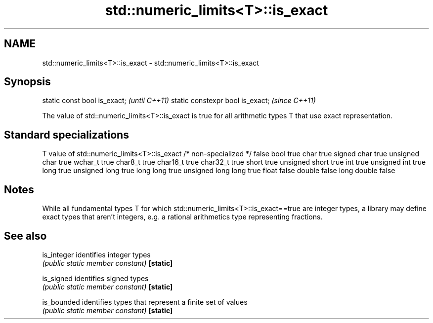 .TH std::numeric_limits<T>::is_exact 3 "2020.03.24" "http://cppreference.com" "C++ Standard Libary"
.SH NAME
std::numeric_limits<T>::is_exact \- std::numeric_limits<T>::is_exact

.SH Synopsis

static const bool is_exact;      \fI(until C++11)\fP
static constexpr bool is_exact;  \fI(since C++11)\fP

The value of std::numeric_limits<T>::is_exact is true for all arithmetic types T that use exact representation.

.SH Standard specializations


T                     value of std::numeric_limits<T>::is_exact
/* non-specialized */ false
bool                  true
char                  true
signed char           true
unsigned char         true
wchar_t               true
char8_t               true
char16_t              true
char32_t              true
short                 true
unsigned short        true
int                   true
unsigned int          true
long                  true
unsigned long         true
long long             true
unsigned long long    true
float                 false
double                false
long double           false


.SH Notes

While all fundamental types T for which std::numeric_limits<T>::is_exact==true are integer types, a library may define exact types that aren't integers, e.g. a rational arithmetics type representing fractions.

.SH See also



is_integer identifies integer types
           \fI(public static member constant)\fP
\fB[static]\fP

is_signed  identifies signed types
           \fI(public static member constant)\fP
\fB[static]\fP

is_bounded identifies types that represent a finite set of values
           \fI(public static member constant)\fP
\fB[static]\fP




